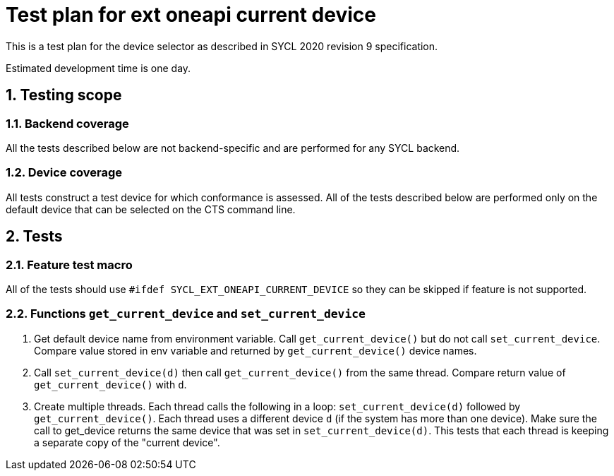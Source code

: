 :sectnums:
:xrefstyle: short

= Test plan for ext oneapi current device

This is a test plan for the device selector as described in SYCL 2020 revision 9 specification.

Estimated development time is one day.

== Testing scope

=== Backend coverage

All the tests described below are not backend-specific and are performed for any SYCL backend.

=== Device coverage

All tests construct a test device for which conformance is assessed. All of the tests described below are performed only on the default device that
can be selected on the CTS command line.

== Tests

=== Feature test macro

All of the tests should use `#ifdef SYCL_EXT_ONEAPI_CURRENT_DEVICE` so they can be skipped
if feature is not supported.

=== Functions `get_current_device` and `set_current_device`

1. Get default device name from environment variable. Call `get_current_device()` but do not call `set_current_device`.
Compare value stored in env variable and returned by `get_current_device()` device names.
2. Call `set_current_device(d)` then call `get_current_device()` from the same thread.
Compare return value of `get_current_device()` with `d`.
3. Create multiple threads. Each thread calls the following in a loop: `set_current_device(d)` followed by `get_current_device()`. Each thread uses a different device `d` (if the system has more than one device). 
Make sure the call to get_device returns the same device that was set in `set_current_device(d)`. This tests that each thread is keeping a separate copy of the "current device".
